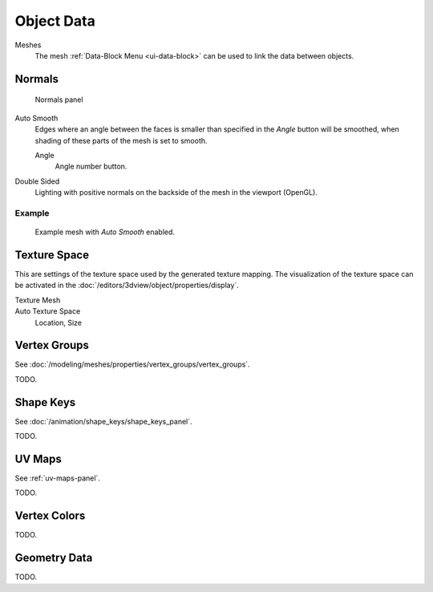 
***********
Object Data
***********

Meshes
   The mesh :ref:`Data-Block Menu <ui-data-block>` can be used to link the data between objects.


.. _mesh-data-normals:

Normals
=======

.. figure:: /images/modeling_meshes_properties_object-data_normals-panel.png

   Normals panel


Auto Smooth
   Edges where an angle between the faces is smaller than specified in the *Angle* button will be smoothed,
   when shading of these parts of the mesh is set to smooth.

   Angle
      Angle number button.

Double Sided
   Lighting with positive normals on the backside of the mesh in the viewport (OpenGL).


Example
-------

.. figure:: /images/modeling_meshes_editing_smoothing_example-03-auto-smooth.png
   :width: 250px

   Example mesh with *Auto Smooth* enabled.


.. _properties-texture-space:

Texture Space
=============

.. (todo) object --> transform --> tex space

This are settings of the texture space used by the generated texture mapping.
The visualization of the texture space can be activated in the :doc:`/editors/3dview/object/properties/display`.

Texture Mesh
   .. Au: too buggy to doc? transformation in vertex leads to distortion.

Auto Texture Space
   Location, Size


Vertex Groups
=============

See :doc:`/modeling/meshes/properties/vertex_groups/vertex_groups`.

TODO.


Shape Keys
==========

See :doc:`/animation/shape_keys/shape_keys_panel`.

TODO.


UV Maps
=======

See :ref:`uv-maps-panel`.

TODO.


Vertex Colors
=============

TODO.


Geometry Data
=============

TODO.
